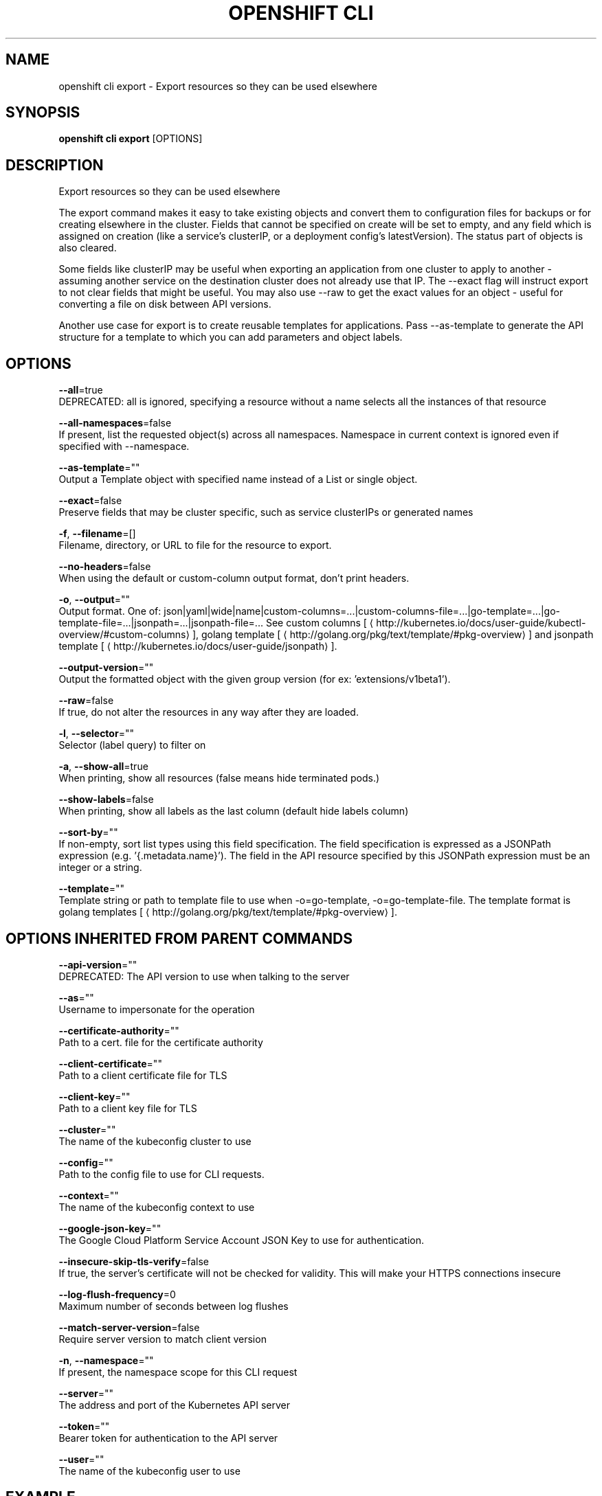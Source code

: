 .TH "OPENSHIFT CLI" "1" " Openshift CLI User Manuals" "Openshift" "June 2016"  ""


.SH NAME
.PP
openshift cli export \- Export resources so they can be used elsewhere


.SH SYNOPSIS
.PP
\fBopenshift cli export\fP [OPTIONS]


.SH DESCRIPTION
.PP
Export resources so they can be used elsewhere

.PP
The export command makes it easy to take existing objects and convert them to configuration files for backups or for creating elsewhere in the cluster. Fields that cannot be specified on create will be set to empty, and any field which is assigned on creation (like a service's clusterIP, or a deployment config's latestVersion). The status part of objects is also cleared.

.PP
Some fields like clusterIP may be useful when exporting an application from one cluster to apply to another \- assuming another service on the destination cluster does not already use that IP. The \-\-exact flag will instruct export to not clear fields that might be useful. You may also use \-\-raw to get the exact values for an object \- useful for converting a file on disk between API versions.

.PP
Another use case for export is to create reusable templates for applications. Pass \-\-as\-template to generate the API structure for a template to which you can add parameters and object labels.


.SH OPTIONS
.PP
\fB\-\-all\fP=true
    DEPRECATED: all is ignored, specifying a resource without a name selects all the instances of that resource

.PP
\fB\-\-all\-namespaces\fP=false
    If present, list the requested object(s) across all namespaces. Namespace in current context is ignored even if specified with \-\-namespace.

.PP
\fB\-\-as\-template\fP=""
    Output a Template object with specified name instead of a List or single object.

.PP
\fB\-\-exact\fP=false
    Preserve fields that may be cluster specific, such as service clusterIPs or generated names

.PP
\fB\-f\fP, \fB\-\-filename\fP=[]
    Filename, directory, or URL to file for the resource to export.

.PP
\fB\-\-no\-headers\fP=false
    When using the default or custom\-column output format, don't print headers.

.PP
\fB\-o\fP, \fB\-\-output\fP=""
    Output format. One of: json|yaml|wide|name|custom\-columns=...|custom\-columns\-file=...|go\-template=...|go\-template\-file=...|jsonpath=...|jsonpath\-file=... See custom columns [
\[la]http://kubernetes.io/docs/user-guide/kubectl-overview/#custom-columns\[ra]], golang template [
\[la]http://golang.org/pkg/text/template/#pkg-overview\[ra]] and jsonpath template [
\[la]http://kubernetes.io/docs/user-guide/jsonpath\[ra]].

.PP
\fB\-\-output\-version\fP=""
    Output the formatted object with the given group version (for ex: 'extensions/v1beta1').

.PP
\fB\-\-raw\fP=false
    If true, do not alter the resources in any way after they are loaded.

.PP
\fB\-l\fP, \fB\-\-selector\fP=""
    Selector (label query) to filter on

.PP
\fB\-a\fP, \fB\-\-show\-all\fP=true
    When printing, show all resources (false means hide terminated pods.)

.PP
\fB\-\-show\-labels\fP=false
    When printing, show all labels as the last column (default hide labels column)

.PP
\fB\-\-sort\-by\fP=""
    If non\-empty, sort list types using this field specification.  The field specification is expressed as a JSONPath expression (e.g. '{.metadata.name}'). The field in the API resource specified by this JSONPath expression must be an integer or a string.

.PP
\fB\-\-template\fP=""
    Template string or path to template file to use when \-o=go\-template, \-o=go\-template\-file. The template format is golang templates [
\[la]http://golang.org/pkg/text/template/#pkg-overview\[ra]].


.SH OPTIONS INHERITED FROM PARENT COMMANDS
.PP
\fB\-\-api\-version\fP=""
    DEPRECATED: The API version to use when talking to the server

.PP
\fB\-\-as\fP=""
    Username to impersonate for the operation

.PP
\fB\-\-certificate\-authority\fP=""
    Path to a cert. file for the certificate authority

.PP
\fB\-\-client\-certificate\fP=""
    Path to a client certificate file for TLS

.PP
\fB\-\-client\-key\fP=""
    Path to a client key file for TLS

.PP
\fB\-\-cluster\fP=""
    The name of the kubeconfig cluster to use

.PP
\fB\-\-config\fP=""
    Path to the config file to use for CLI requests.

.PP
\fB\-\-context\fP=""
    The name of the kubeconfig context to use

.PP
\fB\-\-google\-json\-key\fP=""
    The Google Cloud Platform Service Account JSON Key to use for authentication.

.PP
\fB\-\-insecure\-skip\-tls\-verify\fP=false
    If true, the server's certificate will not be checked for validity. This will make your HTTPS connections insecure

.PP
\fB\-\-log\-flush\-frequency\fP=0
    Maximum number of seconds between log flushes

.PP
\fB\-\-match\-server\-version\fP=false
    Require server version to match client version

.PP
\fB\-n\fP, \fB\-\-namespace\fP=""
    If present, the namespace scope for this CLI request

.PP
\fB\-\-server\fP=""
    The address and port of the Kubernetes API server

.PP
\fB\-\-token\fP=""
    Bearer token for authentication to the API server

.PP
\fB\-\-user\fP=""
    The name of the kubeconfig user to use


.SH EXAMPLE
.PP
.RS

.nf
  # export the services and deployment configurations labeled name=test
  openshift cli export svc,dc \-l name=test
  
  # export all services to a template
  openshift cli export service \-\-as\-template=test
  
  # export to JSON
  openshift cli export service \-o json

.fi
.RE


.SH SEE ALSO
.PP
\fBopenshift\-cli(1)\fP,


.SH HISTORY
.PP
June 2016, Ported from the Kubernetes man\-doc generator
